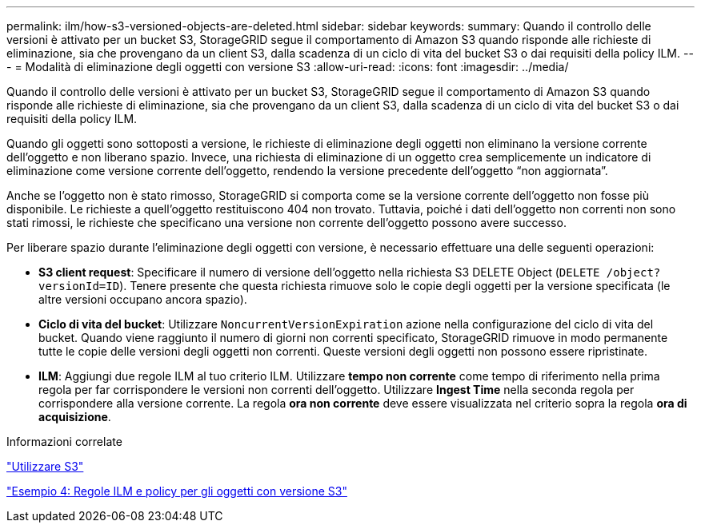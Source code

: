 ---
permalink: ilm/how-s3-versioned-objects-are-deleted.html 
sidebar: sidebar 
keywords:  
summary: Quando il controllo delle versioni è attivato per un bucket S3, StorageGRID segue il comportamento di Amazon S3 quando risponde alle richieste di eliminazione, sia che provengano da un client S3, dalla scadenza di un ciclo di vita del bucket S3 o dai requisiti della policy ILM. 
---
= Modalità di eliminazione degli oggetti con versione S3
:allow-uri-read: 
:icons: font
:imagesdir: ../media/


[role="lead"]
Quando il controllo delle versioni è attivato per un bucket S3, StorageGRID segue il comportamento di Amazon S3 quando risponde alle richieste di eliminazione, sia che provengano da un client S3, dalla scadenza di un ciclo di vita del bucket S3 o dai requisiti della policy ILM.

Quando gli oggetti sono sottoposti a versione, le richieste di eliminazione degli oggetti non eliminano la versione corrente dell'oggetto e non liberano spazio. Invece, una richiesta di eliminazione di un oggetto crea semplicemente un indicatore di eliminazione come versione corrente dell'oggetto, rendendo la versione precedente dell'oggetto "`non aggiornata`".

Anche se l'oggetto non è stato rimosso, StorageGRID si comporta come se la versione corrente dell'oggetto non fosse più disponibile. Le richieste a quell'oggetto restituiscono 404 non trovato. Tuttavia, poiché i dati dell'oggetto non correnti non sono stati rimossi, le richieste che specificano una versione non corrente dell'oggetto possono avere successo.

Per liberare spazio durante l'eliminazione degli oggetti con versione, è necessario effettuare una delle seguenti operazioni:

* *S3 client request*: Specificare il numero di versione dell'oggetto nella richiesta S3 DELETE Object (`DELETE /object?versionId=ID`). Tenere presente che questa richiesta rimuove solo le copie degli oggetti per la versione specificata (le altre versioni occupano ancora spazio).
* *Ciclo di vita del bucket*: Utilizzare `NoncurrentVersionExpiration` azione nella configurazione del ciclo di vita del bucket. Quando viene raggiunto il numero di giorni non correnti specificato, StorageGRID rimuove in modo permanente tutte le copie delle versioni degli oggetti non correnti. Queste versioni degli oggetti non possono essere ripristinate.
* *ILM*: Aggiungi due regole ILM al tuo criterio ILM. Utilizzare *tempo non corrente* come tempo di riferimento nella prima regola per far corrispondere le versioni non correnti dell'oggetto. Utilizzare *Ingest Time* nella seconda regola per corrispondere alla versione corrente. La regola *ora non corrente* deve essere visualizzata nel criterio sopra la regola *ora di acquisizione*.


.Informazioni correlate
link:../s3/index.html["Utilizzare S3"]

link:example-4-ilm-rules-and-policy-for-s3-versioned-objects.html["Esempio 4: Regole ILM e policy per gli oggetti con versione S3"]
